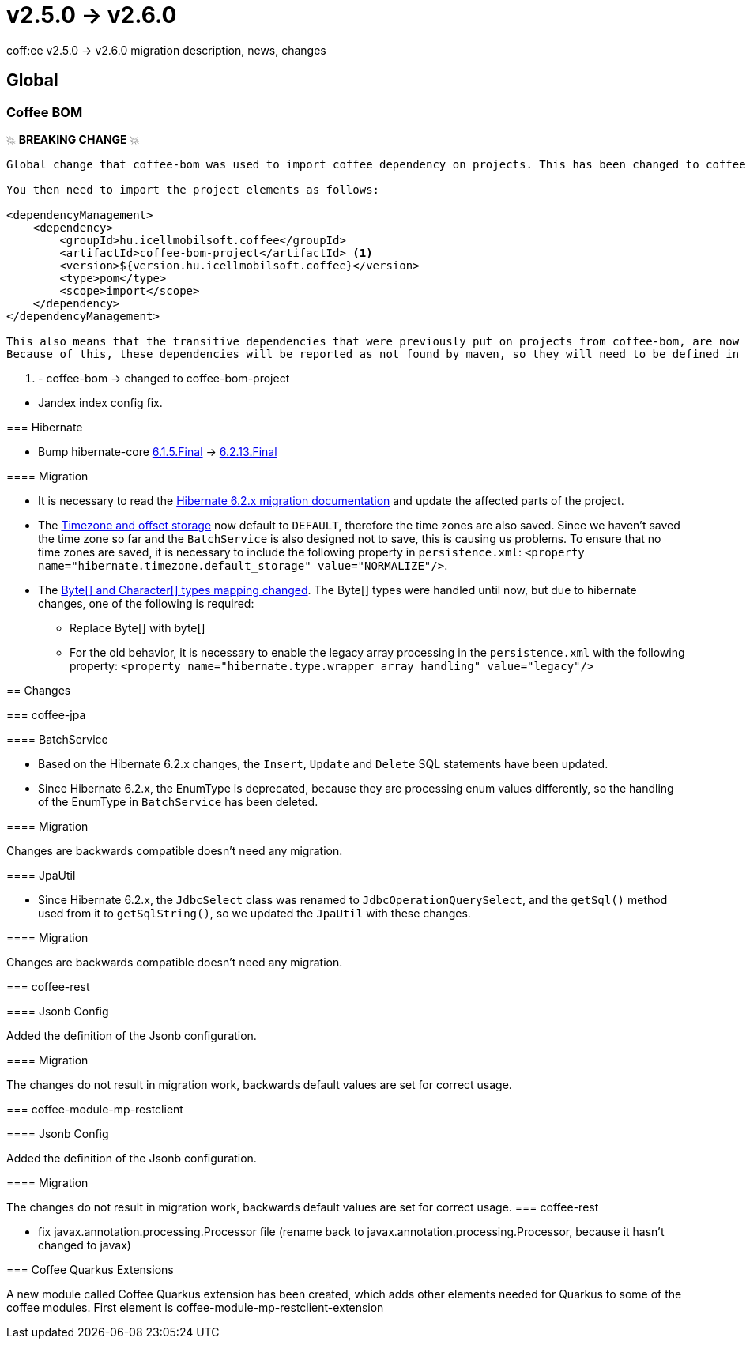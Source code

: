 = v2.5.0 → v2.6.0

coff:ee v2.5.0 -> v2.6.0 migration description, news, changes

== Global

=== Coffee BOM

💥 ***BREAKING CHANGE*** 💥

[source]
----
Global change that coffee-bom was used to import coffee dependency on projects. This has been changed to coffee-bom-project.

You then need to import the project elements as follows:

<dependencyManagement>
    <dependency>
        <groupId>hu.icellmobilsoft.coffee</groupId>
        <artifactId>coffee-bom-project</artifactId> <1>
        <version>${version.hu.icellmobilsoft.coffee}</version>
        <type>pom</type>
        <scope>import</scope>
    </dependency>
</dependencyManagement>

This also means that the transitive dependencies that were previously put on projects from coffee-bom, are now removed.
Because of this, these dependencies will be reported as not found by maven, so they will need to be defined in the project using coffee.
----

<1> - coffee-bom -> changed to coffee-bom-project
--

* Jandex index config fix.

=== Hibernate

* Bump hibernate-core https://github.com/hibernate/hibernate-orm/releases/tag/6.1.5[6.1.5.Final] -> https://github.com/hibernate/hibernate-orm/releases/tag/6.2.13[6.2.13.Final]

==== Migration

* It is necessary to read the https://github.com/hibernate/hibernate-orm/blob/6.2/migration-guide.adoc[Hibernate 6.2.x migration documentation] and update the affected parts of the project.
* The https://github.com/hibernate/hibernate-orm/blob/6.2/migration-guide.adoc#timezone-and-offset-storage[Timezone and offset storage] now default to `DEFAULT`, therefore the time zones are also saved.
Since we haven't saved the time zone so far and the `BatchService` is also designed not to save, this is causing us problems.
To ensure that no time zones are saved, it is necessary to include the following property in `persistence.xml`: `<property name="hibernate.timezone.default_storage" value="NORMALIZE"/>`.
* The https://github.com/hibernate/hibernate-orm/blob/6.2/migration-guide.adoc#bytecharacter-mapping-changes[Byte[+]+ and Character[+]+ types mapping changed].
The Byte[] types were handled until now, but due to hibernate changes, one of the following is required:
** Replace Byte[] with byte[]
** For the old behavior, it is necessary to enable the legacy array processing in the `persistence.xml` with the following property: `<property name="hibernate.type.wrapper_array_handling" value="legacy"/>`

== Changes

=== coffee-jpa

==== BatchService

* Based on the Hibernate 6.2.x changes, the `Insert`, `Update` and `Delete` SQL statements have been updated.
* Since Hibernate 6.2.x, the EnumType is deprecated, because they are processing enum values differently, so the handling of the EnumType in `BatchService` has been deleted.

==== Migration

Changes are backwards compatible doesn't need any migration.

==== JpaUtil

** Since Hibernate 6.2.x, the `JdbcSelect` class was renamed to `JdbcOperationQuerySelect`, and the `getSql()` method used from it to  `getSqlString()`, so we updated the `JpaUtil` with these changes.

==== Migration

Changes are backwards compatible doesn't need any migration.

=== coffee-rest

==== Jsonb Config

Added the definition of the Jsonb configuration.

==== Migration

The changes do not result in migration work, backwards default values are set for correct usage.

=== coffee-module-mp-restclient

==== Jsonb Config

Added the definition of the Jsonb configuration.

==== Migration

The changes do not result in migration work, backwards default values are set for correct usage.
=== coffee-rest

* fix javax.annotation.processing.Processor file (rename back to javax.annotation.processing.Processor, because it hasn't changed to javax)

=== Coffee Quarkus Extensions

A new module called Coffee Quarkus extension has been created, which adds other elements needed for Quarkus to some of the coffee modules.
First element is coffee-module-mp-restclient-extension

